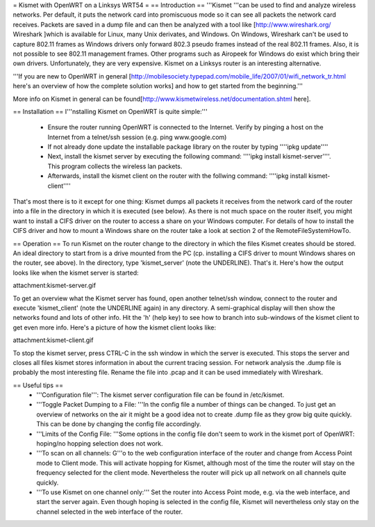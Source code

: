 = Kismet with OpenWRT on a Linksys WRT54 =
== Introduction ==
'''Kismet '''can be used to find and analyze wireless networks. Per default, it puts the network card into promiscuous mode so it can see all packets the network card receives. Packets are saved in a dump file and can then be analyzed with a tool like [http://www.wireshark.org/ Wireshark ]which is available for Linux, many Unix derivates, and Windows. On Windows, Wireshark can't be used to capture 802.11 frames as Windows drivers only forward 802.3 pseudo frames instead of the real 802.11 frames. Also, it is not possible to see 802.11 management frames. Other programs such as Airopeek for Windows do exist which bring their own drivers. Unfortunately, they are very expensive. Kismet on a Linksys router is an interesting alternative.

'''If you are new to OpenWRT in general [http://mobilesociety.typepad.com/mobile_life/2007/01/wifi_network_tr.html here's an overview of how the complete solution works] and how to get started from the beginning.'''

More info on Kismet in general can be found[http://www.kismetwireless.net/documentation.shtml here].

== Installation ==
I'''nstalling Kismet on OpenWRT is quite simple:'''

 * Ensure the router running OpenWRT is connected to the Internet. Verify by pinging a host on the Internet from a telnet/ssh session (e.g. ping www.google.com)
 * If not already done update the installable package library on the router by typing ''''ipkg update''''
 * Next, install the kismet server by executing the following command: ''''ipkg install kismet-server''''. This program collects the wireless lan packets.
 * Afterwards, install the kismet client on the router with the follwing command: ''''ipkg install kismet-client''''
That's most there is to it except for one thing: Kismet dumps all packets it receives from the network card of the router into a file in the directory in which it is executed (see below). As there is not much space on the router itself, you might want to install a CIFS driver on the router to access a share on your Windows computer. For details of how to install the CIFS driver and how to mount a Windows share on the router take a look at section 2 of the RemoteFileSystemHowTo.

== Operation ==
To run Kismet on the router change to the directory in which the files Kismet creates should be stored. An ideal directory to start from is a drive mounted from the PC (cp. installing a CIFS driver to mount Windows shares on the router, see above). In the directory, type 'kismet_server' (note the UNDERLINE). That's it. Here's how the output looks like when the kismet server is started:

attachment:kismet-server.gif

To get an overview what the Kismet server has found, open another telnet/ssh window, connect to the router and execute 'kismet_client' (note the UNDERLINE again) in any directory. A semi-graphical display will then show the networks found and lots of other info. Hit the 'h' (help key) to see how to branch into sub-windows of the kismet client to get even more info. Here's a picture of how the kismet client looks like:

attachment:kismet-client.gif

To stop the kismet server, press CTRL-C in the ssh window in which the server is executed. This stops the server and closes all files kismet stores information in about the current tracing session. For network analysis the .dump file is probably the most interesting file. Rename the file into .pcap and it can be used immediately with Wireshark.

== Useful tips ==
 * '''Configuration file''': The kismet server configuration file can be found in /etc/kismet.
 * '''Toggle Packet Dumping to a File: '''In the config file a number of things can be changed. To just get an overview of networks on the air it might be a good idea not to create .dump file as they grow big quite quickly. This can be done by changing the config file accordingly.
 * '''Limits of the Config File: '''Some options in the config file don't seem to work in the kismet port of OpenWRT: hoping/no hopping selection does not work.
 * '''To scan on all channels: G'''o to the web configuration interface of the router and change from Access Point mode to Client mode. This will activate hopping for Kismet, although most of the time the router will stay on the frequency selected for the client mode. Nevertheless the router will pick up all network on all channels quite quickly.
 * '''To use Kismet on one channel only:''' Set the router into Access Point mode, e.g. via the web interface, and start the server again. Even though hoping is selected in the config file, Kismet will nevertheless only stay on the channel selected in the web interface of the router.
